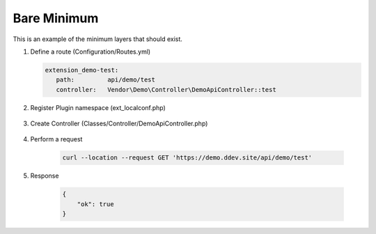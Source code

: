 .. ==================================================
.. FOR YOUR INFORMATION
.. --------------------------------------------------
.. -*- coding: utf-8 -*- with BOM.

.. _minimum:

===================================
Bare Minimum
===================================

This is an example of the minimum layers that should exist.

.. rst-class:: bignums-xxl

1. Define a route (Configuration/Routes.yml)

   .. code-block:: yaml

      extension_demo-test:
         path:         api/demo/test
         controller:   Vendor\Demo\Controller\DemoApiController::test

2. Register Plugin namespace (ext_localconf.php)

    .. include:: ../_Shared/Plugin/DemoApi/Test.rst

3. Create Controller (Classes/Controller/DemoApiController.php)

    .. include:: ../_Shared/Controller/Demo/Test.rst

4. Perform a request

    .. code-block:: console

        curl --location --request GET 'https://demo.ddev.site/api/demo/test'

5. Response

    .. code-block:: json

        {
            "ok": true
        }
